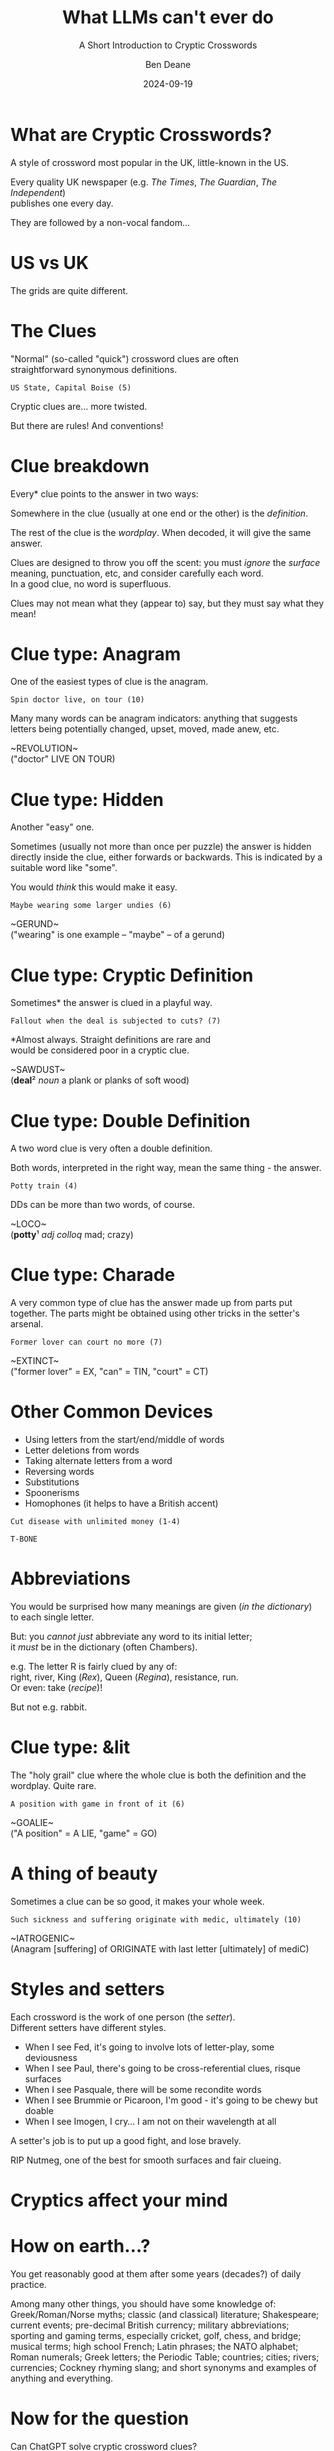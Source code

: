 #    -*- mode: org -*-
#+OPTIONS: reveal_center:t reveal_progress:nil reveal_history:nil reveal_control:nil
#+OPTIONS: reveal_mathjax:t reveal_rolling_links:nil reveal_keyboard:t reveal_overview:t num:nil
#+OPTIONS: reveal_width:1600 reveal_height:900
#+OPTIONS: toc:nil <:nil timestamp:nil email:t reveal_slide_number:"c/t"
#+OPTIONS: ^:{}
#+REVEAL_MARGIN: 0.1
#+REVEAL_MIN_SCALE: 0.5
#+REVEAL_MAX_SCALE: 2.5
#+REVEAL_TRANS: none
#+REVEAL_THEME: white
#+REVEAL_HLEVEL: 1
#+REVEAL_EXTRA_CSS: ./presentation.css
#+REVEAL_EXTRA_CSS: ./emoji.css
#+REVEAL_ROOT: ../reveal.js/
#+MACRO: hilite @@html:<span style="color:#830352">$1</span>@@
#+MACRO: fontsize @@html:<span style="font-size:$1px">$2</span>@@
#+MACRO: hilitefontsize @@html:<span style="color:#830352; font-size:$1px">$2</span>@@

#+TITLE: What LLMs can't ever do
#+SUBTITLE: A Short Introduction to Cryptic Crosswords
#+AUTHOR: Ben Deane
#+DATE: 2024-09-19

* not for export                                                   :noexport:
#+begin_src emacs-lisp
#+end_src

#+REVEAL_HTML: <script type="text/javascript" src="./presentation.js"></script>
#+REVEAL_TITLE_SLIDE: <h2>%t</h2><h3>%s</h3><img src="qr_code.png" style="width:600px"><h4>%a / CppCon / %d</h4>
#+REVEAL_DEFAULT_SLIDE_BACKGROUND: ./background_qr_code.png
#+REVEAL_DEFAULT_SLIDE_BACKGROUND_SIZE: 2000px

* What are Cryptic Crosswords?
#+REVEAL_HTML: <div class='vertspace1'></div>
A style of crossword most popular in the UK, little-known in the US.

Every quality UK newspaper (e.g. /The Times/, /The Guardian/, /The Independent/)\\
publishes one every day.

They are followed by a non-vocal fandom...

* US vs UK
#+REVEAL_HTML: <div class='vertspace1'></div>
The grids are quite different.

#+ATTR_HTML: :width 40% :align left
#+REVEAL_HTML: <img src="nytimes.png" style="width:500px; height:500px">

#+ATTR_HTML: :width 40% :align right
#+REVEAL_HTML: <img src="guardian.png" style="width:500px; height:500px">

* The Clues
#+REVEAL_HTML: <div class='vertspace1'></div>
"Normal" (so-called "quick") crossword clues are often\\
straightforward synonymous definitions.

~US State, Capital Boise (5)~

#+REVEAL_HTML: <div class='vertspace1'></div>
Cryptic clues are... more twisted.

But there are rules! And conventions!

* Clue breakdown
#+REVEAL_HTML: <div class='vertspace1'></div>
Every* clue points to the answer in two ways:

Somewhere in the clue (usually at one end or the other) is the /definition/.

The rest of the clue is the /wordplay/. When decoded, it will give the same answer.

#+REVEAL_HTML: <div class='vertspace1'></div>
Clues are designed to throw you off the scent: you must /ignore/ the /surface/
meaning, punctuation, etc, and consider carefully each word.\\
In a good clue, no word is superfluous.

#+REVEAL_HTML: <div class='vertspace1'></div>
Clues may not mean what they (appear to) say, but they must say what they mean!

* Clue type: Anagram
#+REVEAL_HTML: <div class='vertspace1'></div>
One of the easiest types of clue is the anagram.

#+REVEAL_HTML: <div class='vertspace1'></div>
~Spin doctor live, on tour (10)~

#+REVEAL_HTML: <div class='vertspace1'></div>
Many many words can be anagram indicators: anything that suggests letters being
potentially changed, upset, moved, made anew, etc.

#+REVEAL_HTML: <div class='vertspace1'></div>
#+ATTR_REVEAL: :frag (appear)
~REVOLUTION~\\
("doctor" LIVE ON TOUR)

* Clue type: Hidden
#+REVEAL_HTML: <div class='vertspace1'></div>
Another "easy" one.

Sometimes (usually not more than once per puzzle) the answer
is hidden directly inside the clue, either forwards or backwards. This is
indicated by a suitable word like "some".

You would /think/ this would make it easy.

#+REVEAL_HTML: <div class='vertspace1'></div>
~Maybe wearing some larger undies (6)~

#+REVEAL_HTML: <div class='vertspace1'></div>
#+ATTR_REVEAL: :frag (appear)
~GERUND~\\
("wearing" is one example -- "maybe" -- of a gerund)

* Clue type: Cryptic Definition
#+REVEAL_HTML: <div class='vertspace1'></div>
Sometimes* the answer is clued in a playful way.

#+REVEAL_HTML: <div class='vertspace1'></div>
~Fallout when the deal is subjected to cuts? (7)~

#+REVEAL_HTML: <div class='vertspace1'></div>
*Almost always. Straight definitions are rare and\\
would be considered poor in a cryptic clue.

#+REVEAL_HTML: <div class='vertspace1'></div>
#+ATTR_REVEAL: :frag (appear)
~SAWDUST~\\
(*deal*​² /noun/ a plank or planks of soft wood)

* Clue type: Double Definition
#+REVEAL_HTML: <div class='vertspace1'></div>
A two word clue is very often a double definition.

Both words, interpreted in the right way, mean the same thing - the answer.

#+REVEAL_HTML: <div class='vertspace1'></div>
~Potty train (4)~

#+REVEAL_HTML: <div class='vertspace1'></div>
DDs can be more than two words, of course.

#+REVEAL_HTML: <div class='vertspace1'></div>
#+ATTR_REVEAL: :frag (appear)
~LOCO~\\
(*potty*​¹ /adj/ /colloq/ mad; crazy)

* Clue type: Charade
#+REVEAL_HTML: <div class='vertspace1'></div>
A very common type of clue has the answer made up from parts put together. The
parts might be obtained using other tricks in the setter's arsenal.

#+REVEAL_HTML: <div class='vertspace1'></div>
~Former lover can court no more (7)~

#+REVEAL_HTML: <div class='vertspace1'></div>
#+ATTR_REVEAL: :frag (appear)
~EXTINCT~\\
("former lover" = EX, "can" = TIN, "court" = CT)

* Other Common Devices
#+REVEAL_HTML: <div class='vertspace1'></div>
 - Using letters from the start/end/middle of words
 - Letter deletions from words
 - Taking alternate letters from a word
 - Reversing words
 - Substitutions
 - Spoonerisms
 - Homophones (it helps to have a British accent)

#+REVEAL_HTML: <div class='vertspace1'></div>
~Cut disease with unlimited money (1-4)~

#+REVEAL_HTML: <div class='vertspace1'></div>
#+ATTR_REVEAL: :frag (appear)
~T-BONE~

* Abbreviations
#+REVEAL_HTML: <div class='vertspace1'></div>
You would be surprised how many meanings are given (/in the dictionary/)\\
to each single letter.

But: you /cannot just/ abbreviate any word to its initial letter;\\
it /must/ be in the dictionary (often Chambers).

e.g. The letter R is fairly clued by any of:\\
right, river, King (/Rex/), Queen (/Regina/), resistance, run.\\
Or even: take (/recipe/)!

But not e.g. rabbit.

* Clue type: &lit
#+REVEAL_HTML: <div class='vertspace1'></div>
The "holy grail" clue where the whole clue is both the definition and the
wordplay. Quite rare.

#+REVEAL_HTML: <div class='vertspace1'></div>
~A position with game in front of it (6)~

#+REVEAL_HTML: <div class='vertspace1'></div>
#+ATTR_REVEAL: :frag (appear)
~GOALIE~\\
("A position" = A LIE, "game" = GO)

* A thing of beauty
#+REVEAL_HTML: <div class='vertspace1'></div>
Sometimes a clue can be so good, it makes your whole week.

#+REVEAL_HTML: <div class='vertspace1'></div>
~Such sickness and suffering originate with medic, ultimately (10)~

#+REVEAL_HTML: <div class='vertspace1'></div>
#+ATTR_REVEAL: :frag (appear)
~IATROGENIC~\\
(Anagram [suffering] of ORIGINATE with last letter [ultimately] of mediC)

* Styles and setters
#+REVEAL_HTML: <div class='vertspace1'></div>
Each crossword is the work of one person (the /setter/).\\
Different setters have different styles.

 - When I see Fed, it's going to involve lots of letter-play, some deviousness
 - When I see Paul, there's going to be cross-referential clues, risque surfaces
 - When I see Pasquale, there will be some recondite words
 - When I see Brummie or Picaroon, I'm good - it's going to be chewy but doable
 - When I see Imogen, I cry... I am not on their wavelength at all

A setter's job is to put up a good fight, and lose bravely.

RIP Nutmeg, one of the best for smooth surfaces and fair clueing.

* Cryptics affect your mind
#+REVEAL_HTML: <div class='vertspace1'></div>
#+REVEAL_HTML: <table style="margin:0 auto">
#+REVEAL_HTML: <tbody><tr><th>You see...</th><th>You think...</th></tr>
#+REVEAL_HTML: <tr><td>"banker" or "flower"</td><td>river</td></tr>
#+REVEAL_HTML: <tr><td>"issue"</td><td>children</td></tr>
#+REVEAL_HTML: <tr><td>"sweetheart"</td><td>E</td></tr>
#+REVEAL_HTML: <tr><td>"unknown"</td><td>X, Y, Z</td></tr>
#+REVEAL_HTML: <tr><td>"corporation"</td><td>tum</td></tr>
#+REVEAL_HTML: <tr><td>"Nice day"</td><td>jour</td></tr>
#+REVEAL_HTML: <tr><td>"leg"</td><td>on</td></tr>
#+REVEAL_HTML: <tr><td>"posh"</td><td>U</td></tr>
#+REVEAL_HTML: </tbody></table>

* How on earth...?
#+REVEAL_HTML: <div class='vertspace1'></div>
You get reasonably good at them after some years (decades?) of daily practice.

#+REVEAL_HTML: <div class='vertspace1'></div>
Among many other things, you should have some knowledge of: Greek/Roman/Norse
myths; classic (and classical) literature; Shakespeare; current events;
pre-decimal British currency; military abbreviations; sporting and gaming terms,
especially cricket, golf, chess, and bridge; musical terms; high school French;
Latin phrases; the NATO alphabet; Roman numerals; Greek letters; the Periodic
Table; countries; cities; rivers; currencies; Cockney rhyming slang; and short
synonyms and examples of anything and everything.

* Now for the question
#+REVEAL_HTML: <div class='vertspace1'></div>
Can ChatGPT solve cryptic crossword clues?

Of course, the answer is: no.

Ironically, cryptics /are/ quite doable by specialized programs...

* A short conversation
"I'm going to give you cryptic crossword clues and I'd like you to solve them
and explain the solution.

#+REVEAL_HTML: <div class='vertspace1'></div>

#+ATTR_REVEAL: :frag (appear)
"Sure! I'd be happy to help you solve cryptic crossword clues.

#+ATTR_REVEAL: :frag (appear)
To solve a cryptic crossword clue, [{{{hilite(blah blah blah explanation we don't need)}}}].

#+ATTR_REVEAL: :frag (appear)
To start, could you give me one of the clues that you would like me to solve?

* A short conversation
"Owl pursuing pussycat that's possibly ours, grabbing it (6)"

#+ATTR_REVEAL: :frag (appear)
"In this clue, the word "owl" is a hint\\
that the answer is a type of bird. [{{{hilite(wrong)}}}]

#+ATTR_REVEAL: :frag (appear)
The word "pursuing" suggests that the answer is something that is following or
chasing something else, which could be the word "pussycat." [{{{hilite(uhhh...)}}}]

#+ATTR_REVEAL: :frag (appear)
The word "that's possibly ours" could be a hint that the answer is a word that
sounds like "ours." [{{{hilite(wrong)}}}]

#+ATTR_REVEAL: :frag (appear)
Taking all of these clues into consideration, it seems likely that the answer to
this clue is the word "spoon." [{{{hilite(wrong)}}}]

#+ATTR_REVEAL: :frag (appear)
"Spoon" is a type of bird that is known for its ability to follow and chase
insects, and it also sounds like the word "pursue." [{{{hilite(???)}}}]

#+ATTR_REVEAL: :frag (appear)
"Grabbing" the word "pussycat" could be a hint that the answer is a type of
spoon, such as a dessert spoon or a tablespoon. The answer to this clue is
therefore "SPOON."

* A short conversation
"That's not right. The answer is SUITOR. Can you explain why?

#+ATTR_REVEAL: :frag (appear)
"I apologize for the mistake in my previous response. You are correct that the
answer to this clue is SUITOR.

#+ATTR_REVEAL: :frag (appear)
[blah blah blah]

#+ATTR_REVEAL: :frag (appear)
When we put these two clues together, we get the word "SUITOR," which fits the
definition of the answer and also sounds like "pussycat" and "ours."

#+ATTR_REVEAL: :frag (appear)
Therefore, the answer to this clue is SUITOR.

* LLMs will never do cryptics
#+REVEAL_HTML: <div class='vertspace1'></div>
There are some things LLMs will (/should/) never do.

Cryptic crosswords are in that category.

#+REVEAL_HTML: <div class='vertspace1'></div>
~Prince left island country to pursue posh college dream (13)~

 - The /point/ of a cryptic clue is to /subvert the normal/ interpretation (the opposite of
what LLMs are designed to deal with)

 - Solving a cryptic is like reading a book: it's a connection with the author.
What would be the point of using a computer?


* Thank you
#+REVEAL_HTML: <div class='vertspace1'></div>
Try this CppCon cryptic crossword!

#+REVEAL_HTML: <img src="qr_code.png" style="height:600px">
